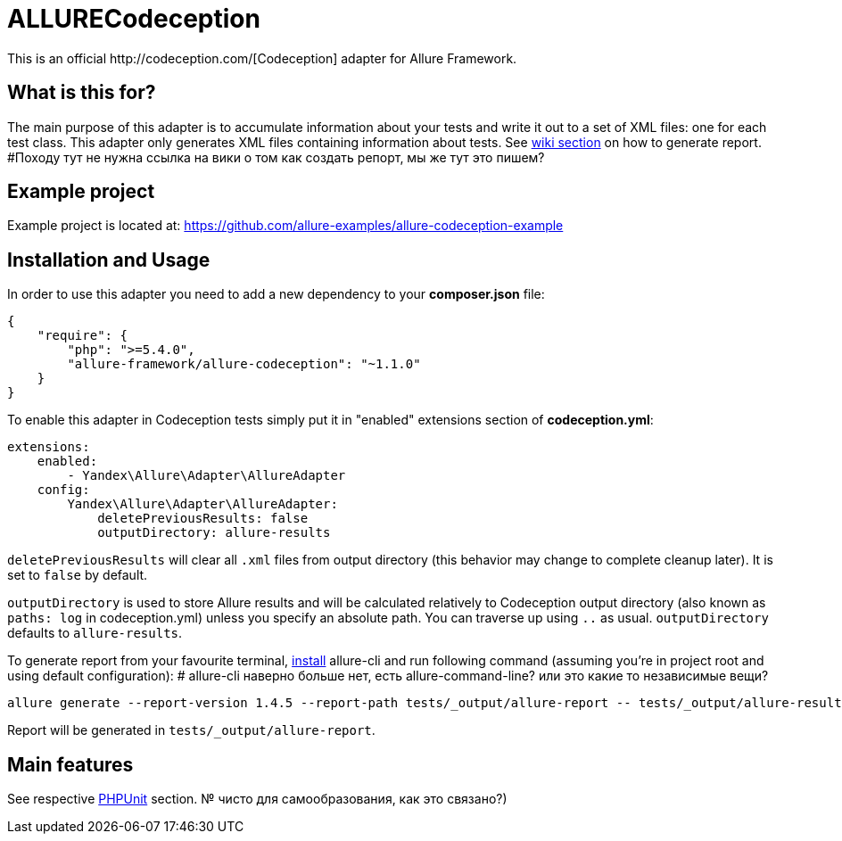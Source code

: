 = ALLURECodeception
This is an official http://codeception.com/[Codeception] adapter for Allure Framework.

== What is this for?
The main purpose of this adapter is to accumulate information about your tests and write it out to a set of XML
files: one for each test class. This adapter only generates XML files containing information about tests.
See https://github.com/allure-framework/allure-core/wiki#generating-report[wiki section] on how to generate report.
#Походу тут не нужна ссылка на вики о том как создать репорт, мы же тут это пишем?

== Example project
Example project is located at: https://github.com/allure-examples/allure-codeception-example

== Installation and Usage
In order to use this adapter you need to add a new dependency to your **composer.json** file:
[source , json]
----
{
    "require": {
        "php": ">=5.4.0",
        "allure-framework/allure-codeception": "~1.1.0"
    }
}
----

To enable this adapter in Codeception tests simply put it in "enabled" extensions section of **codeception.yml**:
[source , yml]
----
extensions:
    enabled:
        - Yandex\Allure\Adapter\AllureAdapter
    config:
        Yandex\Allure\Adapter\AllureAdapter:
            deletePreviousResults: false
            outputDirectory: allure-results
----
`deletePreviousResults` will clear all `.xml` files from output directory
(this behavior may change to complete cleanup later). It is set to `false` by default.

`outputDirectory` is used to store Allure results and will be calculated relatively to
Codeception output directory (also known as `paths: log` in codeception.yml) unless you specify
an absolute path. You can traverse up using `..` as usual. `outputDirectory` defaults to `allure-results`.

To generate report from your favourite terminal, https://github.com/allure-framework/allure-cli#installation[install]
 allure-cli and run following command (assuming you're in project root and using default configuration):
# allure-cli наверно больше нет, есть allure-command-line? или это какие то независимые вещи?

[source , bash]
----
allure generate --report-version 1.4.5 --report-path tests/_output/allure-report -- tests/_output/allure-results
----

Report will be generated in `tests/_output/allure-report`.

== Main features
See respective https://github.com/allure-framework/allure-phpunit#advanced-features[PHPUnit] section.
№ чисто для самообразования, как это связано?)